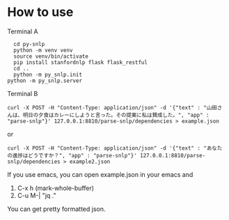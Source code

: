 * How to use
  Terminal A
  #+begin_src shell
    cd py-snlp
    python -m venv venv
    source venv/bin/activate
    pip install stanfordnlp flask flask_restful
    cd ..
    python -m py_snlp.init
  python -m py_snlp.server
  #+end_src

  Terminal B
  #+begin_src shell
    curl -X POST -H "Content-Type: application/json" -d '{"text" : "山田さんは、明日の夕食はカレーにしようと言った。その提案に私は賛成した。", "app" : "parse-snlp"}' 127.0.0.1:8810/parse-snlp/dependencies > example.json
  #+end_src
  or 
  #+begin_src shell
    curl -X POST -H "Content-Type: application/json" -d '{"text" : "あなたの進捗はどうですか？", "app" : "parse-snlp"}' 127.0.0.1:8810/parse-snlp/dependencies > example2.json
  #+end_src
  
  If you use emacs, you can open example.json in your emacs and
  1. C-x h (mark-whole-buffer)
  2. C-u M-| "jq ."
     
  You can get pretty formatted json.
  
